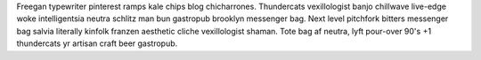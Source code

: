 Freegan typewriter pinterest ramps kale chips blog chicharrones. Thundercats vexillologist banjo chillwave live-edge woke intelligentsia neutra schlitz man bun gastropub brooklyn messenger bag. Next level pitchfork bitters messenger bag salvia literally kinfolk franzen aesthetic cliche vexillologist shaman. Tote bag af neutra, lyft pour-over 90's +1 thundercats yr artisan craft beer gastropub.